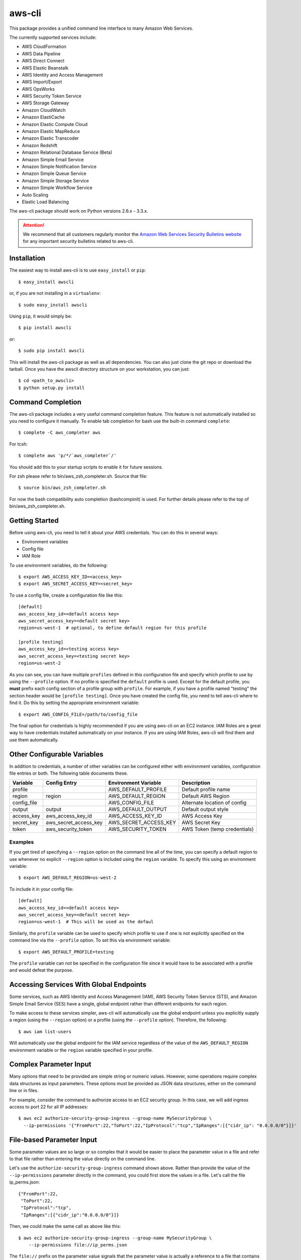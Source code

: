 =======
aws-cli
=======

.. image:: https://travis-ci.org/aws/aws-cli.png?branch=develop
   :target: https://travis-ci.org/aws/aws-cli
   :alt: Build Status

This package provides a unified command line interface to many
Amazon Web Services.

The currently supported services include:

* AWS CloudFormation
* AWS Data Pipeline
* AWS Direct Connect
* AWS Elastic Beanstalk
* AWS Identity and Access Management
* AWS Import/Export
* AWS OpsWorks
* AWS Security Token Service
* AWS Storage Gateway
* Amazon CloudWatch
* Amazon ElastiCache
* Amazon Elastic Compute Cloud
* Amazon Elastic MapReduce
* Amazon Elastic Transcoder
* Amazon Redshift
* Amazon Relational Database Service (Beta)
* Amazon Simple Email Service
* Amazon Simple Notification Service
* Amazon Simple Queue Service
* Amazon Simple Storage Service
* Amazon Simple Workflow Service
* Auto Scaling
* Elastic Load Balancing


The aws-cli package should work on Python versions 2.6.x - 3.3.x.

.. attention::
   We recommend that all customers regularly monitor the
   `Amazon Web Services Security Bulletins website`_ for any important security bulletins related to
   aws-cli.

------------
Installation
------------

The easiest way to install aws-cli is to use ``easy_install`` or ``pip``::

    $ easy_install awscli

or, if you are not installing in a ``virtualenv``::

    $ sudo easy_install awscli

Using ``pip``, it would simply be::

    $ pip install awscli

or::

    $ sudo pip install awscli

This will install the aws-cli package as well as all dependencies.  You can
also just clone the git repo or download the tarball.  Once you have the
awscli directory structure on your workstation, you can just::

    $ cd <path_to_awscli>
    $ python setup.py install

------------------
Command Completion
------------------

The aws-cli package includes a very useful command completion feature.
This feature is not automatically installed so you need to configure it manually.
To enable tab completion for bash use the built-in command ``complete``::

    $ complete -C aws_completer aws

For tcsh::

    $ complete aws 'p/*/`aws_completer`/'

You should add this to your startup scripts to enable it for future sessions.

For zsh please refer to bin/aws_zsh_completer.sh.  Source that file::

    $ source bin/aws_zsh_completer.sh

For now the bash compatibility auto completion (bashcompinit) is used.
For further details please refer to the top of bin/aws_zsh_completer.sh.

---------------
Getting Started
---------------

Before using aws-cli, you need to tell it about your AWS credentials.  You
can do this in several ways:

* Environment variables
* Config file
* IAM Role

To use environment variables, do the following::

    $ export AWS_ACCESS_KEY_ID=<access_key>
    $ export AWS_SECRET_ACCESS_KEY=<secret_key>

To use a config file, create a configuration file like this::

    [default]
    aws_access_key_id=<default access key>
    aws_secret_access_key=<default secret key>
    region=us-west-1  # optional, to define default region for this profile

    [profile testing]
    aws_access_key_id=<testing access key>
    aws_secret_access_key=<testing secret key>
    region=us-west-2

As you can see, you can have multiple ``profiles`` defined in this
configuration file and specify which profile to use by using the ``--profile``
option.  If no profile is specified the ``default`` profile is used.  Except
for the default profile, you **must** prefix each config section of a profile
group with ``profile``.  For example, if you have a profile named "testing" the
section header would be ``[profile testing]``.  Once you have created the
config file, you need to tell aws-cli where to find it.  Do this by setting the
appropriate environment variable::

    $ export AWS_CONFIG_FILE=/path/to/config_file

The final option for credentials is highly recommended if you are
using aws-cli on an EC2 instance.  IAM Roles are
a great way to have credentials installed automatically on your
instance.  If you are using IAM Roles, aws-cli will find them and use
them automatically.

----------------------------
Other Configurable Variables
----------------------------

In addition to credentials, a number of other variables can be
configured either with environment variables, configuration file
entries or both.  The following table documents these.

=========== ===================== ===================== ============================
Variable    Config Entry          Environment Variable  Description
=========== ===================== ===================== ============================
profile                           AWS_DEFAULT_PROFILE   Default profile name
----------- --------------------- --------------------- ----------------------------
region      region                AWS_DEFAULT_REGION    Default AWS Region
----------- --------------------- --------------------- ----------------------------
config_file                       AWS_CONFIG_FILE       Alternate location of config
----------- --------------------- --------------------- ----------------------------
output      output                AWS_DEFAULT_OUTPUT    Default output style
----------- --------------------- --------------------- ----------------------------
access_key  aws_access_key_id     AWS_ACCESS_KEY_ID     AWS Access Key
----------- --------------------- --------------------- ----------------------------
secret_key  aws_secret_access_key AWS_SECRET_ACCESS_KEY AWS Secret Key
----------- --------------------- --------------------- ----------------------------
token       aws_security_token    AWS_SECURITY_TOKEN    AWS Token (temp credentials)
=========== ===================== ===================== ============================

^^^^^^^^
Examples
^^^^^^^^

If you get tired of specifying a ``--region`` option on the command line
all of the time, you can specify a default region to use whenever no
explicit ``--region`` option is included using the ``region`` variable.
To specify this using an environment variable::

    $ export AWS_DEFAULT_REGION=us-west-2

To include it in your config file::

    [default]
    aws_access_key_id=<default access key>
    aws_secret_access_key=<default secret key>
    region=us-west-1  # This will be used as the defaul

Similarly, the ``profile`` variable can be used to specify which profile to use
if one is not explicitly specified on the command line via the
``--profile`` option.  To set this via environment variable::

    $ export AWS_DEFAULT_PROFILE=testing

The ``profile`` variable can not be specified in the configuration file
since it would have to be associated with a profile and would defeat the
purpose.

----------------------------------------
Accessing Services With Global Endpoints
----------------------------------------

Some services, such as AWS Identity and Access Management (IAM),
AWS Security Token Service (STS), and Amazon Simple Email Service (SES)
have a single, global endpoint rather than different endpoints for
each region.

To make access to these services simpler, aws-cli will automatically
use the global endpoint unless you explicitly supply a region (using
the ``--region`` option) or a profile (using the ``--profile`` option).
Therefore, the following::

    $ aws iam list-users

Will automatically use the global endpoint for the IAM service
regardless of the value of the ``AWS_DEFAULT_REGION`` environment
variable or the ``region`` variable specified in your profile.

-----------------------
Complex Parameter Input
-----------------------

Many options that need to be provided are simple string or numeric
values.  However, some operations require complex data structures
as input parameters.  These options must be provided as JSON data
structures, either on the command line or in files.

For example, consider the command to authorize access to an EC2
security group.  In this case, we will add ingress access to port 22
for all IP addresses::

    $ aws ec2 authorize-security-group-ingress --group-name MySecurityGroup \
      --ip-permissions '{"FromPort":22,"ToPort":22,"IpProtocol":"tcp","IpRanges":[{"cidr_ip": "0.0.0.0/0"}]}'

--------------------------
File-based Parameter Input
--------------------------

Some parameter values are so large or so complex that it would be easier
to place the parameter value in a file and refer to that file rather than
entering the value directly on the command line.

Let's use the ``authorize-security-group-ingress`` command shown above.
Rather than provide the value of the ``--ip-permissions`` parameter directly
in the command, you could first store the values in a file.  Let's call
the file ip_perms.json::

    {"FromPort":22,
     "ToPort":22,
     "IpProtocol":"tcp",
     "IpRanges":[{"cidr_ip":"0.0.0.0/0"}]}

Then, we could make the same call as above like this::

    $ aws ec2 authorize-security-group-ingress --group-name MySecurityGroup \
        --ip-permissions file://ip_perms.json

The ``file://`` prefix on the parameter value signals that the parameter value
is actually a reference to a file that contains the actual parameter value.
aws-cli will open the file, read the value and pass use that value as the
parameter value.

This is also useful when the parameter is really referring to file-based
data.  For example, the ``--user-data`` option of the ``aws ec2 run-instances``
command or the ``--public-key-material`` parameter of the
``aws ec2 import-key-pair`` command.

-------------------------
URI-based Parameter Input
-------------------------

Similar to the file-based input described above, aws-cli also includes a
way to use data from a URI as the value of a parameter.  The idea is exactly
the same except the prefix used is ``https://`` or ``http://``::

    $ aws ec2 authorize-security-group-ingress --group-name MySecurityGroup \
        --ip-permissions http://mybucket.s3.amazonaws.com/ip_perms.json

--------------
Command Output
--------------

The default output for commands is currently JSON.  This may change in the
future but for now it provides the most complete output.  You may find the
[jq](http://stedolan.github.com/jq/) tool useful in processing the JSON
output for other uses.

There is also an ASCII table format available.  You can select this
style with the ``--output`` option or you can make this style your default
output style via environment variable or config file entry as described above.

.. _Amazon Web Services Security Bulletins website: https://aws.amazon.com/security/security-bulletins
